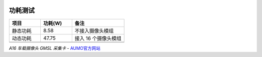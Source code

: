 .. image:: images/images_0/8.png

================
功耗测试
================


.. csv-table:: 
  :header: "项目", "功耗(W)", "备注"
  :widths: 30, 30, 50

  "静态功耗     ", 8.58   ,"不接入摄像头模组    "
  "动态功耗   ", 47.75  ,"接入 16 个摄像头模组"
  "        ",     ,"                    "
  "        ",     ,"                    "

*A16 车载摄像头 GMSL 采集卡*    - `AUMO官方网站 <https://www.aumo.cn>`_